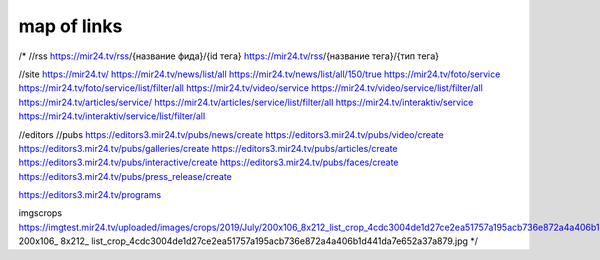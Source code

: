map of links
--------------

/*
//rss
https://mir24.tv/rss/{название фида}/{id тега}
https://mir24.tv/rss/{название тега}/{тип тега}


//site
https://mir24.tv/
https://mir24.tv/news/list/all
https://mir24.tv/news/list/all/150/true
https://mir24.tv/foto/service
https://mir24.tv/foto/service/list/filter/all
https://mir24.tv/video/service
https://mir24.tv/video/service/list/filter/all
https://mir24.tv/articles/service/
https://mir24.tv/articles/service/list/filter/all
https://mir24.tv/interaktiv/service
https://mir24.tv/interaktiv/service/list/filter/all


//editors
//pubs
https://editors3.mir24.tv/pubs/news/create
https://editors3.mir24.tv/pubs/video/create
https://editors3.mir24.tv/pubs/galleries/create
https://editors3.mir24.tv/pubs/articles/create
https://editors3.mir24.tv/pubs/interactive/create
https://editors3.mir24.tv/pubs/faces/create
https://editors3.mir24.tv/pubs/press_release/create


https://editors3.mir24.tv/programs


imgscrops
https://imgtest.mir24.tv/uploaded/images/crops/2019/July/200x106_8x212_list_crop_4cdc3004de1d27ce2ea51757a195acb736e872a4a406b1d441da7e652a37a879.jpg
200x106_
8x212_
list_crop_4cdc3004de1d27ce2ea51757a195acb736e872a4a406b1d441da7e652a37a879.jpg
*/
